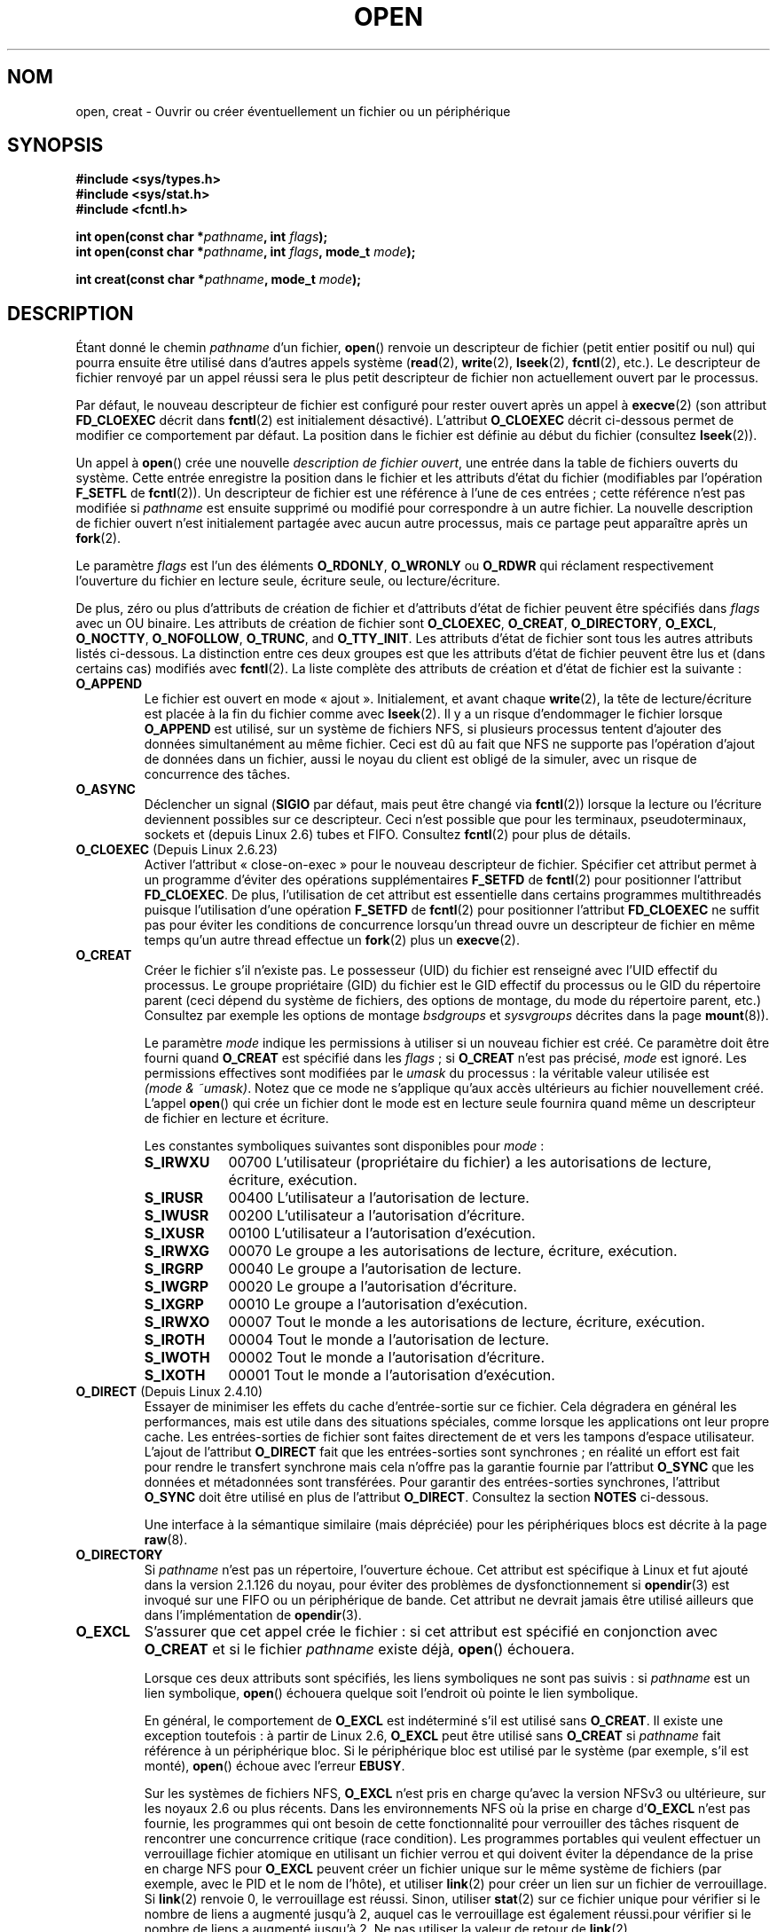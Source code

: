 .\" This manpage is Copyright (C) 1992 Drew Eckhardt;
.\"             and Copyright (C) 1993 Michael Haardt, Ian Jackson.
.\"             and Copyright (C) 2008 Greg Banks
.\"
.\" %%%LICENSE_START(VERBATIM)
.\" Permission is granted to make and distribute verbatim copies of this
.\" manual provided the copyright notice and this permission notice are
.\" preserved on all copies.
.\"
.\" Permission is granted to copy and distribute modified versions of this
.\" manual under the conditions for verbatim copying, provided that the
.\" entire resulting derived work is distributed under the terms of a
.\" permission notice identical to this one.
.\"
.\" Since the Linux kernel and libraries are constantly changing, this
.\" manual page may be incorrect or out-of-date.  The author(s) assume no
.\" responsibility for errors or omissions, or for damages resulting from
.\" the use of the information contained herein.  The author(s) may not
.\" have taken the same level of care in the production of this manual,
.\" which is licensed free of charge, as they might when working
.\" professionally.
.\"
.\" Formatted or processed versions of this manual, if unaccompanied by
.\" the source, must acknowledge the copyright and authors of this work.
.\" %%%LICENSE_END
.\"
.\" Modified 1993-07-21 by Rik Faith <faith@cs.unc.edu>
.\" Modified 1994-08-21 by Michael Haardt
.\" Modified 1996-04-13 by Andries Brouwer <aeb@cwi.nl>
.\" Modified 1996-05-13 by Thomas Koenig
.\" Modified 1996-12-20 by Michael Haardt
.\" Modified 1999-02-19 by Andries Brouwer <aeb@cwi.nl>
.\" Modified 1998-11-28 by Joseph S. Myers <jsm28@hermes.cam.ac.uk>
.\" Modified 1999-06-03 by Michael Haardt
.\" Modified 2002-05-07 by Michael Kerrisk <mtk.manpages@gmail.com>
.\" Modified 2004-06-23 by Michael Kerrisk <mtk.manpages@gmail.com>
.\" 2004-12-08, mtk, reordered flags list alphabetically
.\" 2004-12-08, Martin Pool <mbp@sourcefrog.net> (& mtk), added O_NOATIME
.\" 2007-09-18, mtk, Added description of O_CLOEXEC + other minor edits
.\" 2008-01-03, mtk, with input from Trond Myklebust
.\"     <trond.myklebust@fys.uio.no> and Timo Sirainen <tss@iki.fi>
.\"     Rewrite description of O_EXCL.
.\" 2008-01-11, Greg Banks <gnb@melbourne.sgi.com>: add more detail
.\"     on O_DIRECT.
.\" 2008-02-26, Michael Haardt: Reorganized text for O_CREAT and mode
.\"
.\" FIXME . Apr 08: The next POSIX revision has O_EXEC, O_SEARCH, and
.\" O_TTYINIT.  Eventually these may need to be documented.  --mtk
.\" FIXME Linux 2.6.33 has O_DSYNC, and a hidden __O_SYNC.
.\" FIXME: Linux 2.6.39 added O_PATH
.\"
.\"*******************************************************************
.\"
.\" This file was generated with po4a. Translate the source file.
.\"
.\"*******************************************************************
.TH OPEN 2 "18 février 2013" Linux "Manuel du programmeur Linux"
.SH NOM
open, creat \- Ouvrir ou créer éventuellement un fichier ou un périphérique
.SH SYNOPSIS
.nf
\fB#include <sys/types.h>\fP
\fB#include <sys/stat.h>\fP
\fB#include <fcntl.h>\fP
.sp
\fBint open(const char *\fP\fIpathname\fP\fB, int \fP\fIflags\fP\fB);\fP
\fBint open(const char *\fP\fIpathname\fP\fB, int \fP\fIflags\fP\fB, mode_t \fP\fImode\fP\fB);\fP

\fBint creat(const char *\fP\fIpathname\fP\fB, mode_t \fP\fImode\fP\fB);\fP
.fi
.SH DESCRIPTION
Étant donné le chemin \fIpathname\fP d'un fichier, \fBopen\fP() renvoie un
descripteur de fichier (petit entier positif ou nul) qui pourra ensuite être
utilisé dans d'autres appels système (\fBread\fP(2), \fBwrite\fP(2), \fBlseek\fP(2),
\fBfcntl\fP(2), etc.). Le descripteur de fichier renvoyé par un appel réussi
sera le plus petit descripteur de fichier non actuellement ouvert par le
processus.
.PP
Par défaut, le nouveau descripteur de fichier est configuré pour rester
ouvert après un appel à \fBexecve\fP(2) (son attribut \fBFD_CLOEXEC\fP décrit dans
\fBfcntl\fP(2) est initialement désactivé). L'attribut \fBO_CLOEXEC\fP décrit
ci\-dessous permet de modifier ce comportement par défaut. La position dans
le fichier est définie au début du fichier (consultez \fBlseek\fP(2)).
.PP
Un appel à \fBopen\fP() crée une nouvelle \fIdescription de fichier ouvert\fP, une
entrée dans la table de fichiers ouverts du système. Cette entrée enregistre
la position dans le fichier et les attributs d'état du fichier (modifiables
par l'opération \fBF_SETFL\fP de \fBfcntl\fP(2)). Un descripteur de fichier est
une référence à l'une de ces entrées\ ; cette référence n'est pas modifiée
si \fIpathname\fP est ensuite supprimé ou modifié pour correspondre à un autre
fichier. La nouvelle description de fichier ouvert n'est initialement
partagée avec aucun autre processus, mais ce partage peut apparaître après
un \fBfork\fP(2).
.PP
Le paramètre \fIflags\fP est l'un des éléments \fBO_RDONLY\fP, \fBO_WRONLY\fP ou
\fBO_RDWR\fP qui réclament respectivement l'ouverture du fichier en lecture
seule, écriture seule, ou lecture/écriture.

.\" SUSv4 divides the flags into:
.\" * Access mode
.\" * File creation
.\" * File status
.\" * Other (O_CLOEXEC, O_DIRECTORY, O_NOFOLLOW)
.\" though it's not clear what the difference between "other" and
.\" "File creation" flags is.  I raised an Aardvark to see if this
.\" can be clarified in SUSv4; 10 Oct 2008.
.\" http://thread.gmane.org/gmane.comp.standards.posix.austin.general/64/focus=67
.\" TC1 (balloted in 2013), resolved this, so that those three constants
.\" are also categorized" as file status flags.
.\"
De plus, zéro ou plus d'attributs de création de fichier et d'attributs
d'état de fichier peuvent être spécifiés dans \fIflags\fP avec un OU
binaire. Les attributs de création de fichier sont \fBO_CLOEXEC\fP, \fBO_CREAT\fP,
\fBO_DIRECTORY\fP, \fBO_EXCL\fP, \fBO_NOCTTY\fP, \fBO_NOFOLLOW\fP, \fBO_TRUNC\fP, and
\fBO_TTY_INIT\fP. Les attributs d'état de fichier sont tous les autres
attributs listés ci\(hydessous. La distinction entre ces deux groupes est
que les attributs d'état de fichier peuvent être lus et (dans certains cas)
modifiés avec \fBfcntl\fP(2). La liste complète des attributs de création et
d'état de fichier est la suivante\ :
.TP 
\fBO_APPEND\fP
.\" For more background, see
.\" http://bugs.debian.org/cgi-bin/bugreport.cgi?bug=453946
.\" http://nfs.sourceforge.net/
Le fichier est ouvert en mode «\ ajout\ ». Initialement, et avant chaque
\fBwrite\fP(2), la tête de lecture/écriture est placée à la fin du fichier
comme avec \fBlseek\fP(2). Il y a un risque d'endommager le fichier lorsque
\fBO_APPEND\fP est utilisé, sur un système de fichiers NFS, si plusieurs
processus tentent d'ajouter des données simultanément au même fichier. Ceci
est dû au fait que NFS ne supporte pas l'opération d'ajout de données dans
un fichier, aussi le noyau du client est obligé de la simuler, avec un
risque de concurrence des tâches.
.TP 
\fBO_ASYNC\fP
Déclencher un signal (\fBSIGIO\fP par défaut, mais peut être changé via
\fBfcntl\fP(2)) lorsque la lecture ou l'écriture deviennent possibles sur ce
descripteur. Ceci n'est possible que pour les terminaux, pseudoterminaux,
sockets et (depuis Linux 2.6) tubes et FIFO. Consultez \fBfcntl\fP(2) pour plus
de détails.
.TP 
\fBO_CLOEXEC\fP (Depuis Linux 2.6.23)
.\" This flag fixes only one form of the race condition;
.\" The race can also occur with, for example, descriptors
.\" returned by accept(), pipe(), etc.
Activer l'attribut «\ close\-on\-exec\ » pour le nouveau descripteur de
fichier. Spécifier cet attribut permet à un programme d'éviter des
opérations supplémentaires \fBF_SETFD\fP de \fBfcntl\fP(2) pour positionner
l'attribut \fBFD_CLOEXEC\fP. De plus, l'utilisation de cet attribut est
essentielle dans certains programmes multithreadés puisque l'utilisation
d'une opération \fBF_SETFD\fP de \fBfcntl\fP(2) pour positionner l'attribut
\fBFD_CLOEXEC\fP ne suffit pas pour éviter les conditions de concurrence
lorsqu'un thread ouvre un descripteur de fichier en même temps qu'un autre
thread effectue un \fBfork\fP(2) plus un \fBexecve\fP(2).
.TP 
\fBO_CREAT\fP
.\" As at 2.6.25, bsdgroups is supported by ext2, ext3, ext4, and
.\" XFS (since 2.6.14).
Créer le fichier s'il n'existe pas. Le possesseur (UID) du fichier est
renseigné avec l'UID effectif du processus. Le groupe propriétaire (GID) du
fichier est le GID effectif du processus ou le GID du répertoire parent
(ceci dépend du système de fichiers, des options de montage, du mode du
répertoire parent, etc.) Consultez par exemple les options de montage
\fIbsdgroups\fP et \fIsysvgroups\fP décrites dans la page \fBmount\fP(8)).
.RS
.PP
Le paramètre \fImode\fP indique les permissions à utiliser si un nouveau
fichier est créé. Ce paramètre doit être fourni quand \fBO_CREAT\fP est
spécifié dans les \fIflags\fP\ ; si \fBO_CREAT\fP n'est pas précisé, \fImode\fP est
ignoré. Les permissions effectives sont modifiées par le \fIumask\fP du
processus\ : la véritable valeur utilisée est \fI(mode\ &\ ~umask)\fP. Notez
que ce mode ne s'applique qu'aux accès ultérieurs au fichier nouvellement
créé. L'appel \fBopen\fP() qui crée un fichier dont le mode est en lecture
seule fournira quand même un descripteur de fichier en lecture et écriture.
.PP
Les constantes symboliques suivantes sont disponibles pour \fImode\fP\ :
.TP  9
\fBS_IRWXU\fP
00700 L'utilisateur (propriétaire du fichier) a les autorisations de
lecture, écriture, exécution.
.TP 
\fBS_IRUSR\fP
00400 L'utilisateur a l'autorisation de lecture.
.TP 
\fBS_IWUSR\fP
00200 L'utilisateur a l'autorisation d'écriture.
.TP 
\fBS_IXUSR\fP
00100 L'utilisateur a l'autorisation d'exécution.
.TP 
\fBS_IRWXG\fP
00070 Le groupe a les autorisations de lecture, écriture, exécution.
.TP 
\fBS_IRGRP\fP
00040 Le groupe a l'autorisation de lecture.
.TP 
\fBS_IWGRP\fP
00020 Le groupe a l'autorisation d'écriture.
.TP 
\fBS_IXGRP\fP
00010 Le groupe a l'autorisation d'exécution.
.TP 
\fBS_IRWXO\fP
00007 Tout le monde a les autorisations de lecture, écriture, exécution.
.TP 
\fBS_IROTH\fP
00004 Tout le monde a l'autorisation de lecture.
.TP 
\fBS_IWOTH\fP
00002 Tout le monde a l'autorisation d'écriture.
.TP 
\fBS_IXOTH\fP
00001 Tout le monde a l'autorisation d'exécution.
.RE
.TP 
\fBO_DIRECT\fP (Depuis Linux 2.4.10)
Essayer de minimiser les effets du cache d'entrée\-sortie sur ce
fichier. Cela dégradera en général les performances, mais est utile dans des
situations spéciales, comme lorsque les applications ont leur propre
cache. Les entrées\-sorties de fichier sont faites directement de et vers les
tampons d'espace utilisateur. L'ajout de l'attribut \fBO_DIRECT\fP fait que les
entrées\-sorties sont synchrones\ ; en réalité un effort est fait pour rendre
le transfert synchrone mais cela n'offre pas la garantie fournie par
l'attribut \fBO_SYNC\fP que les données et métadonnées sont transférées. Pour
garantir des entrées\-sorties synchrones, l'attribut \fBO_SYNC\fP doit être
utilisé en plus de l'attribut \fBO_DIRECT\fP. Consultez la section \fBNOTES\fP
ci\-dessous.
.sp
Une interface à la sémantique similaire (mais dépréciée) pour les
périphériques blocs est décrite à la page \fBraw\fP(8).
.TP 
\fBO_DIRECTORY\fP
.\" But see the following and its replies:
.\" http://marc.theaimsgroup.com/?t=112748702800001&r=1&w=2
.\" [PATCH] open: O_DIRECTORY and O_CREAT together should fail
.\" O_DIRECTORY | O_CREAT causes O_DIRECTORY to be ignored.
Si \fIpathname\fP n'est pas un répertoire, l'ouverture échoue. Cet attribut est
spécifique à Linux et fut ajouté dans la version 2.1.126 du noyau, pour
éviter des problèmes de dysfonctionnement si \fBopendir\fP(3) est invoqué sur
une FIFO ou un périphérique de bande. Cet attribut ne devrait jamais être
utilisé ailleurs que dans l'implémentation de \fBopendir\fP(3).
.TP 
\fBO_EXCL\fP
S'assurer que cet appel crée le fichier\ : si cet attribut est spécifié en
conjonction avec \fBO_CREAT\fP et si le fichier \fIpathname\fP existe déjà,
\fBopen\fP() échouera.

.\" POSIX.1-2001 explicitly requires this behavior.
Lorsque ces deux attributs sont spécifiés, les liens symboliques ne sont pas
suivis\ : si \fIpathname\fP est un lien symbolique, \fBopen\fP() échouera quelque
soit l'endroit où pointe le lien symbolique.

En général, le comportement de \fBO_EXCL\fP est indéterminé s'il est utilisé
sans \fBO_CREAT\fP. Il existe une exception toutefois\ : à partir de Linux\ 2.6,
\fBO_EXCL\fP peut être utilisé sans \fBO_CREAT\fP si \fIpathname\fP fait référence à
un périphérique bloc. Si le périphérique bloc est utilisé par le système
(par exemple, s'il est monté), \fBopen\fP() échoue avec l'erreur \fBEBUSY\fP.

Sur les systèmes de fichiers NFS, \fBO_EXCL\fP n'est pris en charge qu'avec la
version NFSv3 ou ultérieure, sur les noyaux 2.6 ou plus récents. Dans les
environnements NFS où la prise en charge d'\fBO_EXCL\fP n'est pas fournie, les
programmes qui ont besoin de cette fonctionnalité pour verrouiller des
tâches risquent de rencontrer une concurrence critique (race condition). Les
programmes portables qui veulent effectuer un verrouillage fichier atomique
en utilisant un fichier verrou et qui doivent éviter la dépendance de la
prise en charge NFS pour \fBO_EXCL\fP peuvent créer un fichier unique sur le
même système de fichiers (par exemple, avec le PID et le nom de l'hôte), et
utiliser \fBlink\fP(2) pour créer un lien sur un fichier de verrouillage. Si
\fBlink\fP(2) renvoie 0, le verrouillage est réussi. Sinon, utiliser \fBstat\fP(2)
sur ce fichier unique pour vérifier si le nombre de liens a augmenté jusqu'à
2, auquel cas le verrouillage est également réussi.pour vérifier si le
nombre de liens a augmenté jusqu'à 2. Ne pas utiliser la valeur de retour de
\fBlink\fP(2).
.TP 
\fBO_LARGEFILE\fP
(LFS) Permet d'ouvrir des fichiers dont la taille ne peut pas être
représentée dans un \fIoff_t\fP (mais peut l'être dans un \fIoff64_t\fP). La macro
\fB_LARGEFILE64_SOURCE\fP doit être définie (avant d'inclure \fItout\fP fichier
d'en\(hytête) pour obtenir cette définition. Définir la macro
\fB_FILE_OFFSET_BITS\fP à 64 est la méthode à favoriser pour accéder à des
grands fichiers sur des systèmes 32\ bits, plutôt que d'utiliser
\fBO_LARGEFILE\fP (consultez \fBfeature_test_macros\fP(7)).
.TP 
\fBO_NOATIME\fP (Depuis Linux 2.6.8)
.\" The O_NOATIME flag also affects the treatment of st_atime
.\" by mmap() and readdir(2), MTK, Dec 04.
Ne pas mettre à jour l'heure de dernier accès au fichier (champ \fIst_atime\fP
de l'inœud) quand le fichier est lu avec \fBread\fP(2). Ce attribut est
seulement conçu pour les programmes d'indexation et d'archivage, pour
lesquels il peut réduire significativement l'activité du disque. L'attribut
peut ne pas être effectif sur tous les systèmes de fichiers. Par exemple,
avec NFS, l'heure d'accès est mise à jour par le serveur.
.TP 
\fBO_NOCTTY\fP
Si \fIpathname\fP correspond à un périphérique de terminal \(em\ consultez
\fBtty\fP(4)\ \(em, il ne deviendra pas le terminal contrôlant le processus même
si celui\-ci n'est attaché à aucun autre terminal.
.TP 
\fBO_NOFOLLOW\fP
.\" The headers from glibc 2.0.100 and later include a
.\" definition of this flag; \fIkernels before 2.1.126 will ignore it if
.\" used\fP.
Si \fIpathname\fP est un lien symbolique, l'ouverture échoue. Ceci est une
extension FreeBSD, qui fut ajoutée à Linux dans la version 2.1.126. Les
liens symboliques se trouvant dans le chemin d'accès proprement dit seront
suivis normalement.
.TP 
\fBO_NONBLOCK\fP ou \fBO_NDELAY\fP
Le fichier est ouvert en mode «\ non\-bloquant\ ». Ni la fonction \fBopen\fP()
ni aucune autre opération ultérieure sur ce fichier ne laissera le processus
appelant en attente. Pour la manipulation des FIFO (tubes nommés), voir
également \fBfifo\fP(7). Pour une explication de l'effet de \fBO_NONBLOCK\fP en
conjonction avec les verrouillages impératifs et les baux de fichiers, voir
\fBfcntl\fP(2).
.TP 
\fBO_SYNC\fP
Le fichier est ouvert en écriture synchronisée. Chaque appel à \fBwrite\fP(2)
sur le fichier bloquera le processus appelant jusqu'à ce que les données
aient été écrites physiquement sur le support matériel (voir la section
NOTES plus bas).
.TP 
\fBO_TRUNC\fP
Si le fichier existe, est un fichier ordinaire, et est ouvert en écriture
(\fBO_RDWR\fP ou \fBO_WRONLY\fP), il sera tronqué à une longueur nulle. Si le
fichier est une FIFO ou un périphérique terminal, l'attribut \fBO_TRUNC\fP est
ignoré. Sinon, le comportement de \fBO_TRUNC\fP n'est pas précisé. Sur de
nombreuses versions de Linux, il sera ignoré\ ; sur d'autres versions il
déclenchera une erreur).
.PP
Certains de ces attributs optionnels peuvent être modifiés par la suite avec
la fonction \fBfcntl\fP(2).

\fBcreat\fP() est équivalent à \fBopen\fP() avec l'attribut \fIflags\fP égal à
\fBO_CREAT | O_WRONLY | O_TRUNC\fP.
.SH "VALEUR RENVOYÉE"
\fBopen\fP() et \fBcreat\fP() renvoient le nouveau descripteur de fichier s'ils
réussissent, ou \-1 s'ils échouent, auquel cas \fIerrno\fP contient le code
d'erreur.
.SH ERREURS
.TP 
\fBEACCES\fP
L'accès demandé au fichier est interdit, ou la permission de parcours pour
l'un des répertoires du chemin \fIpathname\fP est refusée, ou le fichier
n'existe pas encore et le répertoire parent ne permet pas
l'écriture. (Consultez aussi \fBpath_resolution\fP(7).)
.TP 
\fBEDQUOT\fP
Si \fBO_CREAT\fP est indiqué, le fichier n'existe pas et le quota de blocs de
disque ou d'inœuds de l'utilisateur sur le système de fichiers a été
atteint.
.TP 
\fBEEXIST\fP
\fIpathname\fP existe déjà et \fBO_CREAT\fP et \fBO_EXCL\fP ont été indiqués.
.TP 
\fBEFAULT\fP
\fIpathname\fP pointe en\(hydehors de l'espace d'adressage accessible.
.TP 
\fBEFBIG\fP
Consultez \fBEOVERFLOW\fP.
.TP 
\fBEINTR\fP
Pendant qu'il était bloqué en attente de l'ouverture d'un périphérique lent
(par exemple, une FIFO\ ; consultez \fBfifo\fP(7)), l'appel a été interrompu par
un gestionnaire de signal\ ; consultez \fBsignal\fP(7).
.TP 
\fBEISDIR\fP
On a demandé une écriture alors que \fIpathname\fP correspond à un répertoire
(en fait, \fBO_WRONLY\fP ou \fBO_RDWR\fP ont été demandés).
.TP 
\fBELOOP\fP
Trop de liens symboliques ont été rencontrés en parcourant \fIpathname\fP, ou
l'attribut \fBO_NOFOLLOW\fP est indiqué et \fIpathname\fP est un lien symbolique.
.TP 
\fBEMFILE\fP
Le processus a déjà ouvert le nombre maximal de fichiers.
.TP 
\fBENAMETOOLONG\fP
\fIpathname\fP est trop long.
.TP 
\fBENFILE\fP
La limite du nombre total de fichiers ouverts sur le système a été atteinte.
.TP 
\fBENODEV\fP
\fIpathname\fP correspond à un fichier spécial et il n'y a pas de périphérique
correspondant. (Ceci est un bogue du noyau Linux\ ; dans cette situation,
\fBENXIO\fP devrait être renvoyé.)
.TP 
\fBENOENT\fP
\fBO_CREAT\fP est absent et le fichier n'existe pas. Ou un répertoire du chemin
d'accès \fIpathname\fP n'existe pas, ou est un lien symbolique pointant nulle
part.
.TP 
\fBENOMEM\fP
Pas assez de mémoire pour le noyau.
.TP 
\fBENOSPC\fP
\fIpathname\fP devrait être créé mais le périphérique concerné n'a plus assez
de place pour un nouveau fichier.
.TP 
\fBENOTDIR\fP
Un élément du chemin d'accès \fIpathname\fP n'est pas un répertoire, ou
l'attribut \fBO_DIRECTORY\fP est utilisé et \fIpathname\fP n'est pas un
répertoire.
.TP 
\fBENXIO\fP
\fBO_NONBLOCK\fP | \fBO_WRONLY\fP est indiqué, le fichier est une FIFO et le
processus n'a pas de fichier ouvert en lecture. Ou le fichier est un nœud
spécial et il n'y a pas de périphérique correspondant.
.TP 
\fBEOVERFLOW\fP
.\" See http://bugzilla.kernel.org/show_bug.cgi?id=7253
.\" "Open of a large file on 32-bit fails with EFBIG, should be EOVERFLOW"
.\" Reported 2006-10-03
\fIpathname\fP fait référence à un fichier ordinaire qui est trop grand pour
être ouvert. Cela arrive quand une application compilée sur une plate\-forme
32\ bits sans \fI\-D_FILE_OFFSET_BITS=64\fP essaie d'ouvrir un fichier dont la
taille dépasse \fI(2<<31)\-1\fP bits\ ; consultez également
\fBO_LARGEFILE\fP ci\-dessus. C'est l'erreur spécifiée par POSIX.1\-2001\ ; dans
les noyaux antérieurs à la version 2.6.24, Linux fournissait l'erreur
\fBEFBIG\fP dans ce cas.
.TP 
\fBEPERM\fP
.\" Strictly speaking, it's the file system UID... (MTK)
L'attribut \fBO_NOATIME\fP est indiqué, mais l'UID effectif de l'appelant n'est
pas le propriétaire du fichier, et l'appelant n'est pas privilégié
(\fBCAP_FOWNER\fP).
.TP 
\fBEROFS\fP
Un accès en écriture est demandé alors que \fIpathname\fP réside sur un système
de fichiers en lecture seule.
.TP 
\fBETXTBSY\fP
On a demandé une écriture alors que \fIpathname\fP correspond à un fichier
exécutable actuellement utilisé.
.TP 
\fBEWOULDBLOCK\fP
L'attribut \fBO_NONBLOCK\fP est indiqué, et un bail incompatible est détenu sur
le fichier (consultez \fBfcntl\fP(2)).
.SH CONFORMITÉ
SVr4, BSD\ 4.3, POSIX.1\-2001. Les attributs \fBO_DIRECTORY\fP, \fBO_NOATIME\fP et
\fBO_NOFOLLOW\fP sont spécifiques à Linux; il faut définir la macro
\fB_GNU_SOURCE\fP (avant d'inclure \fItout\fP fichier d'en\(hytête) pour avoir
leurs définitions.

L'attribut \fBO_CLOEXEC\fP n'est pas spécifié dans POSIX.1\-2001, mais l'est
dans POSIX.1\-2008.

\fBO_DIRECT\fP n'est pas spécifié par POSIX\ ; il faut définir la macro
\fB_GNU_SOURCE\fP (avant d'inclure \fItout\fP fichier d'en\(hytête) pour obtenir
sa définition.
.SH NOTES
Sous Linux, l'attribut \fBO_NONBLOCK\fP indique que l'on veut ouvrir mais pas
nécessairement dans l'intention de lire ou d'écrire. Il est typiquement
utilisé pour ouvrir des périphériques dans le but de récupérer un
descripteur de fichier pour l'utiliser avec \fBioctl\fP(2).

.\" See for example util-linux's disk-utils/setfdprm.c
.\" For some background on access mode 3, see
.\" http://thread.gmane.org/gmane.linux.kernel/653123
.\" "[RFC] correct flags to f_mode conversion in __dentry_open"
.\" LKML, 12 Mar 2008
Contrairement aux autres valeurs qui peuvent être indiquées dans \fIflags\fP,
les valeurs du \fImode d'accès\fP \fBO_RDONLY\fP, \fBO_WRONLY\fP et \fBO_RDWR\fP ne sont
pas des bits individuels. Ils définissent l'ordre des deux bits de poids
faible de \fIflags\fP, et ont pour valeur respective 0, 1 et 2. En d'autres
mots, la combinaison \fBO_RDONLY | O_WRONLY\fP est une erreur logique et n'a
certainement pas la même signification que \fBO_RDWR\fP. Linux réserve le mode
d'accès, particulier et non standard, mode 3 (11 en binaire) à \fIflags\fP pour
signifier\ : vérifier les permissions de lecture et d'écriture du fichier et
renvoyer un descripteur de fichier qui ne pourra pas être utilisé pour une
lecture ou une écriture. Ce mode d'accès non standard est utilisé par
certains pilotes Linux pour renvoyer un descripteur qui ne sera utilisé que
par des opérations \fBioctl\fP(2) spécifiques au périphérique.
.LP
.\" Linux 2.0, 2.5: truncate
.\" Solaris 5.7, 5.8: truncate
.\" Irix 6.5: truncate
.\" Tru64 5.1B: truncate
.\" HP-UX 11.22: truncate
.\" FreeBSD 4.7: truncate
L'effet (indéfini) de \fBO_RDONLY | O_TRUNC\fP varie selon
l'implémentation. Sur de nombreux systèmes, le fichier est effectivement
tronqué.
.PP
Plusieurs problèmes se posent avec le protocole NFS, concernant entre autres
\fBO_SYNC\fP, et \fBO_NDELAY\fP .

POSIX fournit trois variantes différentes des entrées\-sorties synchronisées,
correspondant aux attributs \fBO_SYNC\fP, \fBO_DSYNC\fP et
\fBO_RSYNC\fP. Actuellement (2.6.31), Linux implémente seulement \fBO_SYNC\fP,
mais la glibc définit \fBO_DSYNC\fP et \fBO_RSYNC\fP à la même valeur que
\fBO_SYNC\fP. La plupart des systèmes de fichiers Linux n'implémentent en fait
pas la sémantique \fBO_SYNC\fP de POSIX (qui demande que les mises à jour des
métadonnées d'une écriture soient sur le disque lors du retour en espace
utilisateur), mais la sémantique \fBO_DSYNC\fP (qui ne demande uniquement que
les données des fichiers et les métadonnées nécessaires pour les retrouvées
soit sur le disque au moment ou l'appel système rend la main).

Notez que \fBopen\fP() peut ouvrir des fichiers spéciaux mais \fBcreat\fP() ne
peut pas en créer, il faut utiliser \fBmknod\fP(2) à la place.
.LP
Sur les systèmes de fichiers NFS, où la correspondance d'UID est activée,
\fBopen\fP() peut renvoyer un descripteur de fichier alors qu'une requête
\fBread\fP(2) par exemple sera refusée avec le code d'erreur \fBEACCES\fP. En
effet, le client a effectué \fBopen\fP() en vérifiant les autorisations
d'accès, mais la correspondance d'UID est calculée par le serveur au moment
des requêtes de lecture ou d'écriture.

Si un fichier est créé, ses horodatages \fIst_atime\fP, \fIst_ctime\fP,
\fIst_mtime\fP (respectivement heure de dernier accès, de dernière modification
d'état, et de dernière modification\ ; consultez \fBstat\fP(2)) sont définis à
l'heure actuelle, ainsi que les champs \fIst_ctime\fP et \fIst_mtime\fP du
répertoire parent. Sinon, si le fichier est modifié à cause de l'attribut
\fBO_TRUNC\fP, ses champs \fIst_ctime\fP et \fIst_mtime\fP sont remplis avec l'heure
actuelle.
.SS O_DIRECT
.LP
L'attribut \fBO_DIRECT\fP peut imposer, pour des raisons d'alignement, des
restrictions sur la longueur et l'adresse des tampons de l'espace
utilisateur et des déplacements dans les entrées\-sorties de fichiers. Sous
Linux, les restrictions d'alignement varient en fonction du système de
fichiers et de la version du noyau, et il peut aussi ne pas y en
avoir. Cependant, il n'y a pas actuellement d'interface indépendante du
système de fichiers qui permette aux applications de découvrir ces
restrictions pour un fichier ou système de fichiers donné. Certains systèmes
de fichiers fournissent leur propre interface pour faire cela, comme par
exemple l'opération \fBXFS_IOC_DIOINFO\fP de \fBxfsctl\fP(3).
.LP
Sous Linux\ 2.4, la taille des transferts, l'alignement du tampon et la
position dans le fichier doivent être des multiples de la taille de blocs
logiques du système de fichiers. Sous Linux\ 2.6, un alignement sur des
multiples de 512\ octets est suffisant.
.LP
Les E/S \fBO_DIRECT\fP ne devraient jamais être exécutées en même temps que
l'appel système \fBfork\fP(2), si le tampon mémoire est une projection privée
(c'est\-à\-dire n'importe quelle projection en mémoire créée avec l'attribut
\fBMAP_PRIVATE\fP de \fBmmap\fP(2), y compris la mémoire allouée sur le tas et les
tampons alloués de façon statique). Toutes ces E/S, qu'elles soient soumises
par l'intermédiaire d'une interface d'E/S asynchrone ou depuis un autre
thread du processus, devraient être achevées avant l'appel de \fBfork\fP(2). En
cas d'échec, les conséquences pourraient être une corruption de mémoire ou
un comportement imprévisible dans les processus père et fils. Cette
restriction ne s'applique pas quand le tampon mémoire pour les E/S
\fBO_DIRECT\fP a été créé en utilisant \fBshmat\fP(2) ou \fBmmap\fP(2) avec
l'attribut \fBMAP_SHARED\fP. Cette restriction ne s'applique pas non plus quand
le tampon mémoire a été configuré comme \fBMADV_DONTFORK\fP avec \fBmadvise\fP(2),
en s'assurant qu'il ne sera pas disponible au fils après \fBfork\fP(2).
.LP
L'attribut \fBO_DIRECT\fP a été introduit par SGI IRIX, qui a des restrictions
d'alignement identiques à Linux 2.4. IRIX a aussi un appel \fBfcntl\fP(2) pour
obtenir les alignements et tailles appropriés. FreeBSD 4.x a introduit un
attribut du même nom, mais sans les restrictions d'alignement.
.LP
La gestion de \fBO_DIRECT\fP a été ajouté dans Linux 2.4.10. Les noyaux plus
anciens ignorent simplement cet attribut. Certains système de fichiers
peuvent ne pas supporter cet attribut et \fBopen\fP() échouera avec l'erreur
\fBEINVAL\fP s'il a été utilisé.
.LP
Les applications devraient éviter de mélanger des entrées\-sorties
\fBO_DIRECT\fP et normales pour le même fichier, en particulier sur des régions
d'un même fichier qui se recouvrent. Même si le système de fichiers gère les
problèmes de cohérence dans cette situation, le débit global
d'entrées\-sorties sera moindre que si un seul mode était utilisé. De la même
façon, les applications devraient éviter de mélanger l'utilisation de
\fBmmap\fP(2) et d'entrées\-sorties directes pour les mêmes fichiers.
.LP
Le comportement de \fBO_DIRECT\fP avec NFS diffère des systèmes de fichiers
locaux. Les anciens noyaux, ou les noyaux configurés d'une certaine façon,
peuvent ne pas gérer cette combinaison. Le protocole NFS ne gère pas le
passage de l'attribut au serveur, les entrées\-sorties \fBO_DIRECT\fP ne font
donc que le cache des pages du client\ ; le serveur pourra toujours utiliser
un cache pour les entrées\-sorties. Le client demande au serveur de rendre
les entrées\-sorties synchrones pour préserver la sémantique synchrone de
\fBO_DIRECT\fP. Certains serveurs fonctionnent mal dans ces circonstances, tout
particulièrement si les entrées\-sorties sont de petite taille. Certains
serveurs peuvent aussi être configurés pour mentir aux clients et indiquer
que les entrées\-sorties ont atteint un espace de stockage stable\ ; ceci
évitera la perte de performance en augmentant les risques pour l'intégrité
des données en cas de problème d'alimentation du serveur. Le client NFS
Linux n'a pas de restriction d'alignement pour les entrées\-sorties
\fBO_DIRECT\fP.
.PP
En résumé, \fBO_DIRECT\fP est un outil potentiellement puissant qui doit être
utilisé avec précaution. Les applications devraient utiliser \fBO_DIRECT\fP
comme une option pour améliorer les performances, qui devrait être
désactivée par défaut.
.PP
.RS
«\ Ce qui m'a toujours dérangé avec O_DIRECT est que toute l'interface est
stupide et a probablement été conçue par un singe dérangé, sous l'influence
de substances psychotropes puissantes.\ » \(em Linus.
.RE
.SH BOGUES
.\" FIXME . Check bugzilla report on open(O_ASYNC)
.\" See http://bugzilla.kernel.org/show_bug.cgi?id=5993
Actuellement, il n'est pas possible d'activer les entrées\-sorties contrôlées
par les signaux en indiquant \fBO_ASYNC\fP lors de l'appel \fBopen\fP()\ ; il faut
utiliser \fBfcntl\fP(2) pour activer cet attribut.
.SH "VOIR AUSSI"
\fBchmod\fP(2), \fBchown\fP(2), \fBclose\fP(2), \fBdup\fP(2), \fBfcntl\fP(2), \fBlink\fP(2),
\fBlseek\fP(2), \fBmknod\fP(2), \fBmmap\fP(2), \fBmount\fP(2), \fBopenat\fP(2), \fBread\fP(2),
\fBsocket\fP(2), \fBstat\fP(2), \fBumask\fP(2), \fBunlink\fP(2), \fBwrite\fP(2),
\fBfopen\fP(3), \fBfifo\fP(7), \fBpath_resolution\fP(7), \fBsymlink\fP(7)
.SH COLOPHON
Cette page fait partie de la publication 3.52 du projet \fIman\-pages\fP
Linux. Une description du projet et des instructions pour signaler des
anomalies peuvent être trouvées à l'adresse
\%http://www.kernel.org/doc/man\-pages/.
.SH TRADUCTION
Depuis 2010, cette traduction est maintenue à l'aide de l'outil
po4a <http://po4a.alioth.debian.org/> par l'équipe de
traduction francophone au sein du projet perkamon
<http://perkamon.alioth.debian.org/>.
.PP
Christophe Blaess <http://www.blaess.fr/christophe/> (1996-2003),
Alain Portal <http://manpagesfr.free.fr/> (2003-2006).
Julien Cristau et l'équipe francophone de traduction de Debian\ (2006-2009).
.PP
Veuillez signaler toute erreur de traduction en écrivant à
<perkamon\-fr@traduc.org>.
.PP
Vous pouvez toujours avoir accès à la version anglaise de ce document en
utilisant la commande
«\ \fBLC_ALL=C\ man\fR \fI<section>\fR\ \fI<page_de_man>\fR\ ».
